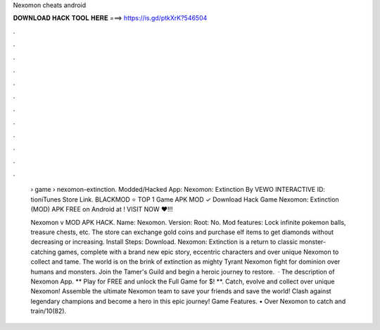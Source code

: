Nexomon cheats android



𝐃𝐎𝐖𝐍𝐋𝐎𝐀𝐃 𝐇𝐀𝐂𝐊 𝐓𝐎𝐎𝐋 𝐇𝐄𝐑𝐄 ===> https://is.gd/ptkXrK?546504



.



.



.



.



.



.



.



.



.



.



.



.

 › game › nexomon-extinction. Modded/Hacked App: Nexomon: Extinction By VEWO INTERACTIVE  ID: tioniTunes Store Link. BLACKMOD ⭐ TOP 1 Game APK MOD ✓ Download Hack Game Nexomon: Extinction (MOD) APK FREE on Android at ! VISIT NOW ❤️!!!
 
 Nexomon v MOD APK HACK. Name: Nexomon. Version: Root: No. Mod features: Lock infinite pokemon balls, treasure chests, etc. The store can exchange gold coins and purchase elf items to get diamonds without decreasing or increasing. Install Steps: Download. Nexomon: Extinction is a return to classic monster-catching games, complete with a brand new epic story, eccentric characters and over unique Nexomon to collect and tame. The world is on the brink of extinction as mighty Tyrant Nexomon fight for dominion over humans and monsters. Join the Tamer's Guild and begin a heroic journey to restore.  · The description of Nexomon App. ** Play for FREE and unlock the Full Game for $! **. Catch, evolve and collect over unique Nexomon! Assemble the ultimate Nexomon team to save your friends and save the world! Clash against legendary champions and become a hero in this epic journey! Game Features. • Over Nexomon to catch and train/10(82).
